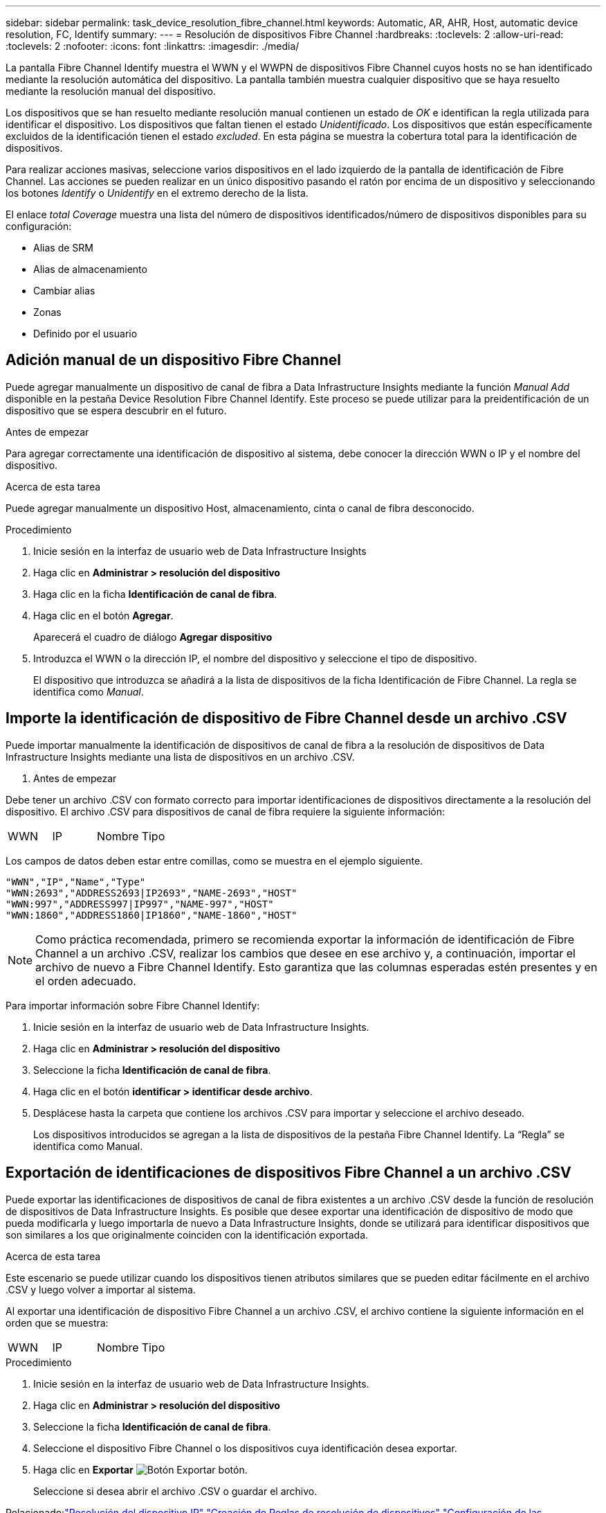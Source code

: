 ---
sidebar: sidebar 
permalink: task_device_resolution_fibre_channel.html 
keywords: Automatic, AR, AHR, Host, automatic device resolution, FC, Identify 
summary:  
---
= Resolución de dispositivos Fibre Channel
:hardbreaks:
:toclevels: 2
:allow-uri-read: 
:toclevels: 2
:nofooter: 
:icons: font
:linkattrs: 
:imagesdir: ./media/


[role="lead"]
La pantalla Fibre Channel Identify muestra el WWN y el WWPN de dispositivos Fibre Channel cuyos hosts no se han identificado mediante la resolución automática del dispositivo. La pantalla también muestra cualquier dispositivo que se haya resuelto mediante la resolución manual del dispositivo.

Los dispositivos que se han resuelto mediante resolución manual contienen un estado de _OK_ e identifican la regla utilizada para identificar el dispositivo. Los dispositivos que faltan tienen el estado _Unidentificado_. Los dispositivos que están específicamente excluidos de la identificación tienen el estado _excluded_. En esta página se muestra la cobertura total para la identificación de dispositivos.

Para realizar acciones masivas, seleccione varios dispositivos en el lado izquierdo de la pantalla de identificación de Fibre Channel. Las acciones se pueden realizar en un único dispositivo pasando el ratón por encima de un dispositivo y seleccionando los botones _Identify_ o _Unidentify_ en el extremo derecho de la lista.

El enlace _total Coverage_ muestra una lista del número de dispositivos identificados/número de dispositivos disponibles para su configuración:

* Alias de SRM
* Alias de almacenamiento
* Cambiar alias
* Zonas
* Definido por el usuario




== Adición manual de un dispositivo Fibre Channel

Puede agregar manualmente un dispositivo de canal de fibra a Data Infrastructure Insights mediante la función _Manual Add_ disponible en la pestaña Device Resolution Fibre Channel Identify. Este proceso se puede utilizar para la preidentificación de un dispositivo que se espera descubrir en el futuro.

.Antes de empezar
Para agregar correctamente una identificación de dispositivo al sistema, debe conocer la dirección WWN o IP y el nombre del dispositivo.

.Acerca de esta tarea
Puede agregar manualmente un dispositivo Host, almacenamiento, cinta o canal de fibra desconocido.

.Procedimiento
. Inicie sesión en la interfaz de usuario web de Data Infrastructure Insights
. Haga clic en *Administrar > resolución del dispositivo*
. Haga clic en la ficha *Identificación de canal de fibra*.
. Haga clic en el botón *Agregar*.
+
Aparecerá el cuadro de diálogo *Agregar dispositivo*

. Introduzca el WWN o la dirección IP, el nombre del dispositivo y seleccione el tipo de dispositivo.
+
El dispositivo que introduzca se añadirá a la lista de dispositivos de la ficha Identificación de Fibre Channel. La regla se identifica como _Manual_.





== Importe la identificación de dispositivo de Fibre Channel desde un archivo .CSV

Puede importar manualmente la identificación de dispositivos de canal de fibra a la resolución de dispositivos de Data Infrastructure Insights mediante una lista de dispositivos en un archivo .CSV.

. Antes de empezar


Debe tener un archivo .CSV con formato correcto para importar identificaciones de dispositivos directamente a la resolución del dispositivo. El archivo .CSV para dispositivos de canal de fibra requiere la siguiente información:

|===


| WWN | IP | Nombre | Tipo 
|===
Los campos de datos deben estar entre comillas, como se muestra en el ejemplo siguiente.

....
"WWN","IP","Name","Type"
"WWN:2693","ADDRESS2693|IP2693","NAME-2693","HOST"
"WWN:997","ADDRESS997|IP997","NAME-997","HOST"
"WWN:1860","ADDRESS1860|IP1860","NAME-1860","HOST"
....

NOTE: Como práctica recomendada, primero se recomienda exportar la información de identificación de Fibre Channel a un archivo .CSV, realizar los cambios que desee en ese archivo y, a continuación, importar el archivo de nuevo a Fibre Channel Identify. Esto garantiza que las columnas esperadas estén presentes y en el orden adecuado.

Para importar información sobre Fibre Channel Identify:

. Inicie sesión en la interfaz de usuario web de Data Infrastructure Insights.
. Haga clic en *Administrar > resolución del dispositivo*
. Seleccione la ficha *Identificación de canal de fibra*.
. Haga clic en el botón *identificar > identificar desde archivo*.
. Desplácese hasta la carpeta que contiene los archivos .CSV para importar y seleccione el archivo deseado.
+
Los dispositivos introducidos se agregan a la lista de dispositivos de la pestaña Fibre Channel Identify. La “Regla” se identifica como Manual.





== Exportación de identificaciones de dispositivos Fibre Channel a un archivo .CSV

Puede exportar las identificaciones de dispositivos de canal de fibra existentes a un archivo .CSV desde la función de resolución de dispositivos de Data Infrastructure Insights. Es posible que desee exportar una identificación de dispositivo de modo que pueda modificarla y luego importarla de nuevo a Data Infrastructure Insights, donde se utilizará para identificar dispositivos que son similares a los que originalmente coinciden con la identificación exportada.

.Acerca de esta tarea
Este escenario se puede utilizar cuando los dispositivos tienen atributos similares que se pueden editar fácilmente en el archivo .CSV y luego volver a importar al sistema.

Al exportar una identificación de dispositivo Fibre Channel a un archivo .CSV, el archivo contiene la siguiente información en el orden que se muestra:

|===


| WWN | IP | Nombre | Tipo 
|===
.Procedimiento
. Inicie sesión en la interfaz de usuario web de Data Infrastructure Insights.
. Haga clic en *Administrar > resolución del dispositivo*
. Seleccione la ficha *Identificación de canal de fibra*.
. Seleccione el dispositivo Fibre Channel o los dispositivos cuya identificación desea exportar.
. Haga clic en *Exportar* image:ExportButton.png["Botón Exportar"] botón.
+
Seleccione si desea abrir el archivo .CSV o guardar el archivo.



Relacionado:link:task_device_resolution_ip.html["Resolución del dispositivo IP"]
link:task_device_resolution_rules.html["Creación de Reglas de resolución de dispositivos"]
link:task_device_resolution_preferences.html["Configuración de las preferencias de resolución del dispositivo"]
